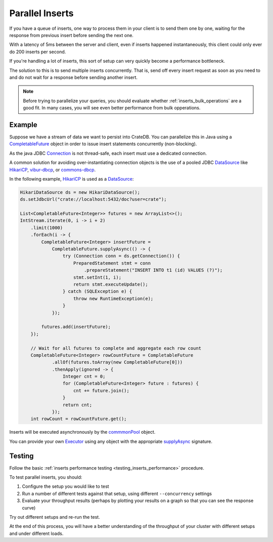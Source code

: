 .. _concurrent_inserts:

================
Parallel Inserts
================

If you have a queue of inserts, one way to process them in your client is to
send them one by one, waiting for the response from previous insert before
sending the next one.

With a latency of 5ms between the server and client, even if inserts happened
instantaneously, this client could only ever do 200 inserts per second.

If you're handling a lot of inserts, this sort of setup can very quickly become
a performance bottleneck.

The solution to this is to send multiple inserts concurrently. That is, send
off every insert request as soon as you need to and do not wait for a
response before sending another insert.

.. NOTE::

   Before trying to parallelize your queries, you should evaluate whether
   :ref:`inserts_bulk_operations` are a good fit. In many cases, you will see
   even better performance from bulk opperations.


Example
=======

Suppose we have a stream of data we want to persist into CrateDB.
You can parallelize this in Java using a `CompletableFuture`_ object in order to
issue insert statements concurrently (non-blocking).

As the java JDBC `Connection`_ is not thread-safe, each insert must use a
dedicated connection.

A common solution for avoiding over-instantiating connection objects is the use
of a pooled JDBC `DataSource`_ like `HikariCP`_, `vibur-dbcp`_, or
`commons-dbcp`_.

In the following example, `HikariCP`_ is used as a `DataSource`_:

.. code-block:: java

    HikariDataSource ds = new HikariDataSource();
    ds.setJdbcUrl("crate://localhost:5432/doc?user=crate");

    List<CompletableFuture<Integer>> futures = new ArrayList<>();
    IntStream.iterate(0, i -> i + 2)
        .limit(1000)
        .forEach(i -> {
            CompletableFuture<Integer> insertFuture =
                CompletableFuture.supplyAsync(() -> {
                    try (Connection conn = ds.getConnection()) {
                        PreparedStatement stmt = conn
                            .prepareStatement("INSERT INTO t1 (id) VALUES (?)");
                        stmt.setInt(1, i);
                        return stmt.executeUpdate();
                    } catch (SQLException e) {
                        throw new RuntimeException(e);
                    }
                });

            futures.add(insertFuture);
        });

        // Wait for all futures to complete and aggregate each row count
        CompletableFuture<Integer> rowCountFuture = CompletableFuture
                .allOf(futures.toArray(new CompletableFuture[0]))
                .thenApply(ignored -> {
                    Integer cnt = 0;
                    for (CompletableFuture<Integer> future : futures) {
                        cnt += future.join();
                    }
                    return cnt;
                });
        int rowCount = rowCountFuture.get();


Inserts will be executed asynchronously by the `commmonPool`_ object.

You can provide your own `Executor`_ using any object with the appropriate
`supplyAsync`_ signature.

Testing
=======

Follow the basic :ref:`inserts performance testing
<testing_inserts_performance>` procedure.

To test parallel inserts, you should:

1. Configure the setup you would like to test

2. Run a number of different tests against that setup, using different
   ``--concurrency`` settings

3. Evaluate your throughput results (perhaps by plotting your results on
   a graph so that you can see the response curve)

Try out different setups and re-run the test.

At the end of this process, you will have a better understanding of the
throughput of your cluster with different setups and under different loads.

.. _A record: https://en.wikipedia.org/wiki/List_of_DNS_record_types?
.. _commmonPool: https://docs.oracle.com/javase/8/docs/api/java/util/concurrent/ForkJoinPool.html#commonPool--
.. _commons-dbcp: https://commons.apache.org/proper/commons-dbcp/
.. _CompletableFuture: https://docs.oracle.com/javase/8/docs/api/java/util/concurrent/CompletableFuture.html
.. _Connection: https://docs.oracle.com/javase/8/docs/api/java/sql/Connection.html
.. _DataSource: https://docs.oracle.com/javase/8/docs/api/javax/sql/DataSource.html
.. _Executor: https://docs.oracle.com/javase/8/docs/api/java/util/concurrent/Executor.html
.. _HAProxy: https://www.haproxy.org/
.. _HikariCP: https://github.com/brettwooldridge/HikariCP
.. _JDBC client: https://cratedb.com/docs/clients/jdbc/
.. _PHP PDO client: https://cratedb.com/docs/clients/pdo/
.. _Python client: https://cratedb.com/docs/clients/python/
.. _supplyAsync: https://docs.oracle.com/javase/8/docs/api/java/util/concurrent/CompletableFuture.html#supplyAsync-java.util.function.Supplier-java.util.concurrent.Executor-
.. _vibur-dbcp: https://www.vibur.org/
